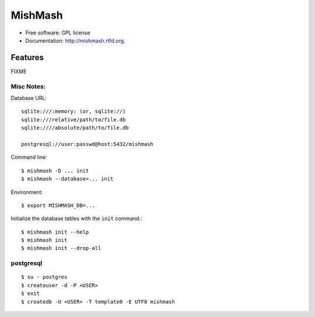 ===============================
MishMash
===============================

.. image:: https://badge.fury.io/py/mishmash.png
    :target: http://badge.fury.io/py/mishmash

.. image:: https://travis-ci.org/nicfit/mishmash.png?branch=master
        :target: https://travis-ci.org/nicfit/mishmash

.. image:: https://pypip.in/d/mishmash/badge.png
        :target: https://crate.io/packages/mishmash?version=latest



* Free software: GPL license
* Documentation: http://mishmash.rtfd.org.

Features
--------
FIXME

Misc Notes:
~~~~~~~~~~~

Database URL::

  sqlite:///:memory: (or, sqlite://)
  sqlite:///relative/path/to/file.db
  sqlite:////absolute/path/to/file.db

  postgresql://user:passwd@host:5432/mishmash

Command line::

  $ mishmash -D ... init
  $ mishmash --database=... init

Environment::

  $ export MISHMASH_DB=...

Initialize the database tables with the ``init`` command.::

  $ mishmash init --help
  $ mishmash init
  $ mishmash init --drop-all


postgresql
~~~~~~~~~~
::

  $ su - postgres
  $ createuser -d -P <USER>
  $ exit
  $ createdb -U <USER> -T template0 -E UTF8 mishmash

